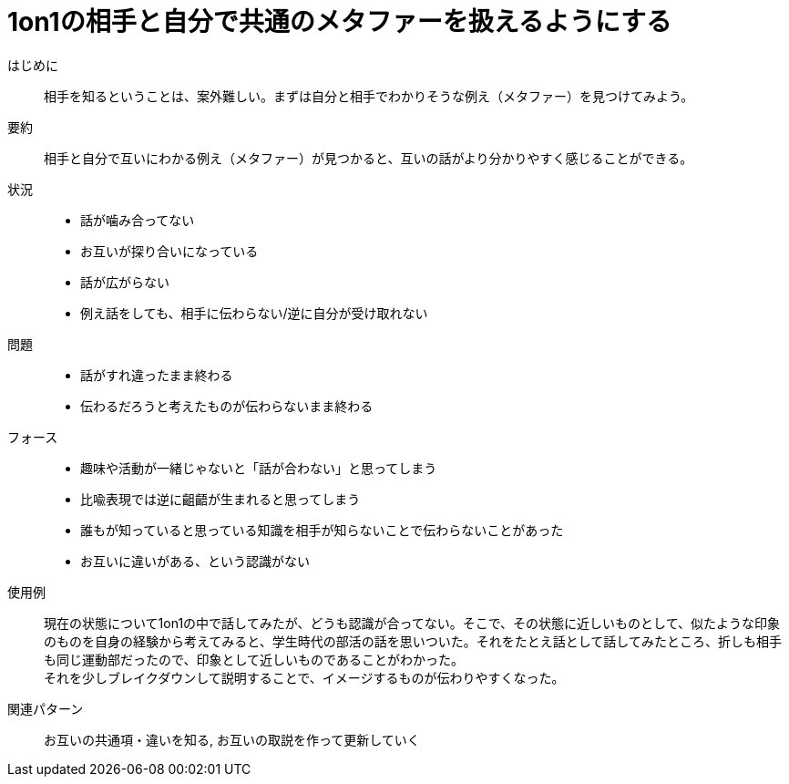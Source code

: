 = 1on1の相手と自分で共通のメタファーを扱えるようにする

はじめに::
相手を知るということは、案外難しい。まずは自分と相手でわかりそうな例え（メタファー）を見つけてみよう。

要約::
相手と自分で互いにわかる例え（メタファー）が見つかると、互いの話がより分かりやすく感じることができる。

状況::
* 話が噛み合ってない
* お互いが探り合いになっている
* 話が広がらない
* 例え話をしても、相手に伝わらない/逆に自分が受け取れない

問題::
* 話がすれ違ったまま終わる
* 伝わるだろうと考えたものが伝わらないまま終わる

フォース::
* 趣味や活動が一緒じゃないと「話が合わない」と思ってしまう
* 比喩表現では逆に齟齬が生まれると思ってしまう
* 誰もが知っていると思っている知識を相手が知らないことで伝わらないことがあった
* お互いに違いがある、という認識がない

使用例::
現在の状態について1on1の中で話してみたが、どうも認識が合ってない。そこで、その状態に近しいものとして、似たような印象のものを自身の経験から考えてみると、学生時代の部活の話を思いついた。それをたとえ話として話してみたところ、折しも相手も同じ運動部だったので、印象として近しいものであることがわかった。 +
それを少しブレイクダウンして説明することで、イメージするものが伝わりやすくなった。

関連パターン::
お互いの共通項・違いを知る, お互いの取説を作って更新していく



